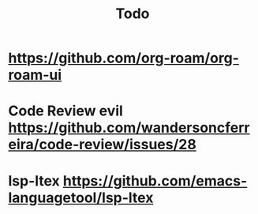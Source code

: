#+TITLE: Todo
* https://github.com/org-roam/org-roam-ui
* Code Review evil https://github.com/wandersoncferreira/code-review/issues/28
* lsp-ltex https://github.com/emacs-languagetool/lsp-ltex
